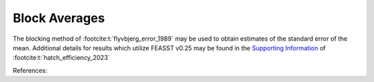 **********************
Block Averages
**********************

The blocking method of :footcite:t:`flyvbjerg_error_1989` may be used to obtain estimates of the standard error of the mean.
Additional details for results which utilize FEASST v0.25 may be found in the `Supporting Information <https://pubs.acs.org/doi/suppl/10.1021/acs.jpcb.3c00613/suppl_file/jp3c00613_si_001.pdf>`_ of :footcite:t:`hatch_efficiency_2023`

References:

.. footbibliography::
